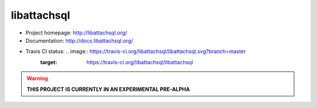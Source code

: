 libattachsql
============

* Project homepage: http://libattachsql.org/
* Documentation: http://docs.libattachsql.org/
* Travis CI status: .. image:: https://travis-ci.org/libattachsql/libattachsql.svg?branch=master
     :target: https://travis-ci.org/libattachsql/libattachsql

.. warning::

   **THIS PROJECT IS CURRENTLY IN AN EXPERIMENTAL PRE-ALPHA**
